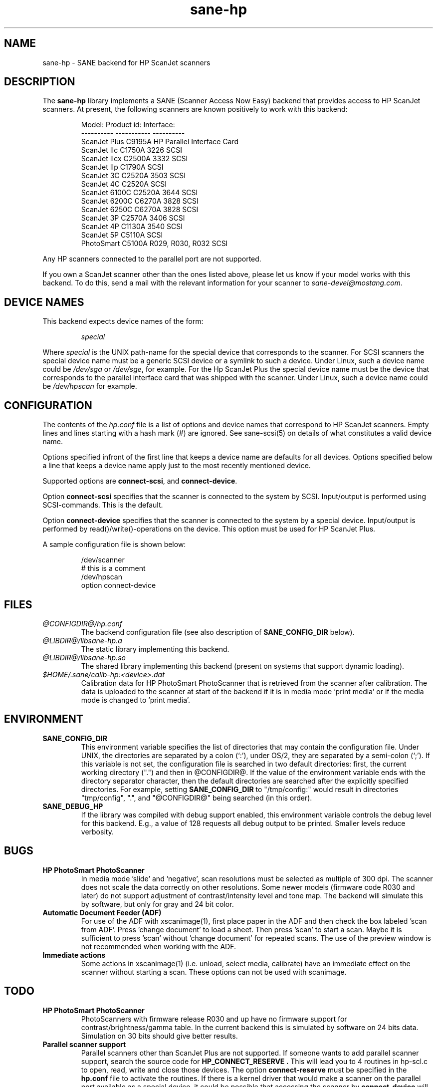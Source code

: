 .TH sane-hp 5 "28 February 1999"
.IX sane-hp
.SH NAME
sane-hp - SANE backend for HP ScanJet scanners
.SH DESCRIPTION
The
.B sane-hp
library implements a SANE (Scanner Access Now Easy) backend that
provides access to HP ScanJet scanners.  At present, the following
scanners are known positively to work with this backend:
.PP
.RS
Model:         Product id:                Interface:
.br
----------     -----------                ----------
.br
ScanJet Plus   C9195A                     HP Parallel Interface Card
.br
ScanJet IIc    C1750A 3226                SCSI
.br
ScanJet IIcx   C2500A 3332                SCSI
.br
ScanJet IIp    C1790A                     SCSI
.br
ScanJet 3C     C2520A 3503                SCSI
.br
ScanJet 4C     C2520A                     SCSI
.br
ScanJet 6100C  C2520A 3644                SCSI
.br
ScanJet 6200C  C6270A 3828                SCSI
.br
ScanJet 6250C  C6270A 3828                SCSI
.br
ScanJet 3P     C2570A 3406                SCSI
.br
ScanJet 4P     C1130A 3540                SCSI
.br
ScanJet 5P     C5110A                     SCSI
.br
PhotoSmart     C5100A R029, R030, R032    SCSI
.RE
.PP
Any HP scanners connected to the parallel port are not supported.
.PP
If you own a ScanJet scanner other than the ones listed above, please
let us know if your model works with this backend.  To do this, send a
mail with the relevant information for your scanner to
.IR sane\-devel@mostang.com .
.SH "DEVICE NAMES"
This backend expects device names of the form:
.PP
.RS
.I special
.RE
.PP
Where
.I special
is the UNIX path-name for the special device that corresponds to the
scanner.  For SCSI scanners the special device name must be a generic SCSI
device or a symlink to such a device.  Under Linux, such a device name could be
.I /dev/sga
or
.IR /dev/sge ,
for example. For the Hp ScanJet Plus the special device name must be the device
that corresponds to the parallel interface card that was shipped with the
scanner. Under Linux, such a device name could be
.I /dev/hpscan
for example.
.SH CONFIGURATION
The contents of the
.I hp.conf
file is a list of options and device names that correspond to HP ScanJet
scanners.  Empty lines and lines starting with a hash mark
(#) are ignored. See sane-scsi(5) on details of what constitutes
a valid device name.
.PP
Options specified infront of the first line that keeps a device name 
are defaults for all devices. Options specified below a line that
keeps a device name apply just to the most recently mentioned device.
.PP
Supported options are
.BR connect-scsi ,
and
.BR connect-device .

Option
.B connect-scsi
specifies that the scanner is connected to the system by SCSI.
Input/output is performed using SCSI-commands.
This is the default.

Option
.B connect-device
specifies that the scanner is connected to the system by a special
device. Input/output is performed by read()/write()-operations
on the device. This option must be used for HP ScanJet Plus.
.PP
  A sample configuration file is shown below:
.PP
.RS
/dev/scanner
.br
# this is a comment
.br
/dev/hpscan
.br
  option connect-device
.RE
.SH FILES
.TP
.I @CONFIGDIR@/hp.conf
The backend configuration file (see also description of
.B SANE_CONFIG_DIR
below).
.TP
.I @LIBDIR@/libsane-hp.a
The static library implementing this backend.
.TP
.I @LIBDIR@/libsane-hp.so
The shared library implementing this backend (present on systems that
support dynamic loading).
.TP
.I $HOME/.sane/calib-hp:<device>.dat
Calibration data for HP PhotoSmart PhotoScanner that is retrieved from the
scanner after calibration. The data is uploaded to the scanner at start
of the backend if it is in media mode 'print media' or if the media mode is
changed to 'print media'.
.SH ENVIRONMENT
.TP
.B SANE_CONFIG_DIR
This environment variable specifies the list of directories that may
contain the configuration file.  Under UNIX, the directories are
separated by a colon (`:'), under OS/2, they are separated by a
semi-colon (`;').  If this variable is not set, the configuration file
is searched in two default directories: first, the current working
directory (".") and then in @CONFIGDIR@.  If the value of the
environment variable ends with the directory separator character, then
the default directories are searched after the explicitly specified
directories.  For example, setting
.B SANE_CONFIG_DIR
to "/tmp/config:" would result in directories "tmp/config", ".", and
"@CONFIGDIR@" being searched (in this order).
.TP
.B SANE_DEBUG_HP
If the library was compiled with debug support enabled, this
environment variable controls the debug level for this backend.  E.g.,
a value of 128 requests all debug output to be printed.  Smaller
levels reduce verbosity.

.SH BUGS
.TP
.B HP PhotoSmart PhotoScanner
In media mode 'slide' and 'negative', scan resolutions must be selected
as multiple of 300 dpi. The scanner does not scale the data correctly
on other resolutions. Some newer models (firmware code R030 and later)
do not support adjustment of contrast/intensity level and tone map.
The backend will simulate this by software, but only for gray
and 24 bit color.
.TP
.B Automatic Document Feeder (ADF)
For use of the ADF with xscanimage(1), first place paper in the ADF and
then check the box labeled 'scan from ADF'. Press 'change document'
to load a sheet. Then press 'scan' to start a scan. 
Maybe it is sufficient to press 'scan' without 'change document'
for repeated scans. The use of the preview window is not recommended
when working with the ADF.

.TP
.B Immediate actions
Some actions in xscanimage(1) (i.e. unload, select media, calibrate)
have an immediate effect on the scanner without starting a scan.
These options can not be used with scanimage.

.SH TODO
.TP
.B HP PhotoSmart PhotoScanner
PhotoScanners with firmware release R030 and up have
no firmware support for contrast/brightness/gamma table. In the current
backend this is simulated by software on 24 bits data.
Simulation on 30 bits should give better results.
.TP
.B Parallel scanner support
Parallel scanners other than ScanJet Plus are not supported.
If someone wants to add parallel scanner support, search the source code
for
.B HP_CONNECT_RESERVE .
This will lead you to 4 routines in hp-scl.c to open, read, write and
close those devices. The option
.B connect-reserve
must be specified in the
.B hp.conf
file to activate the routines.
If there is a kernel driver that would make a scanner on the parallel
port available as a special device, it could be possible that accessing
the scanner by
.B connect-device
will work.


.SH "SEE ALSO"
sane\-scsi(5)
.SH AUTHOR
The sane-hp backend was written by Geoffrey T. Dairiki. HP PhotoSmart
PhotoScanner support by Peter Kirchgessner.
